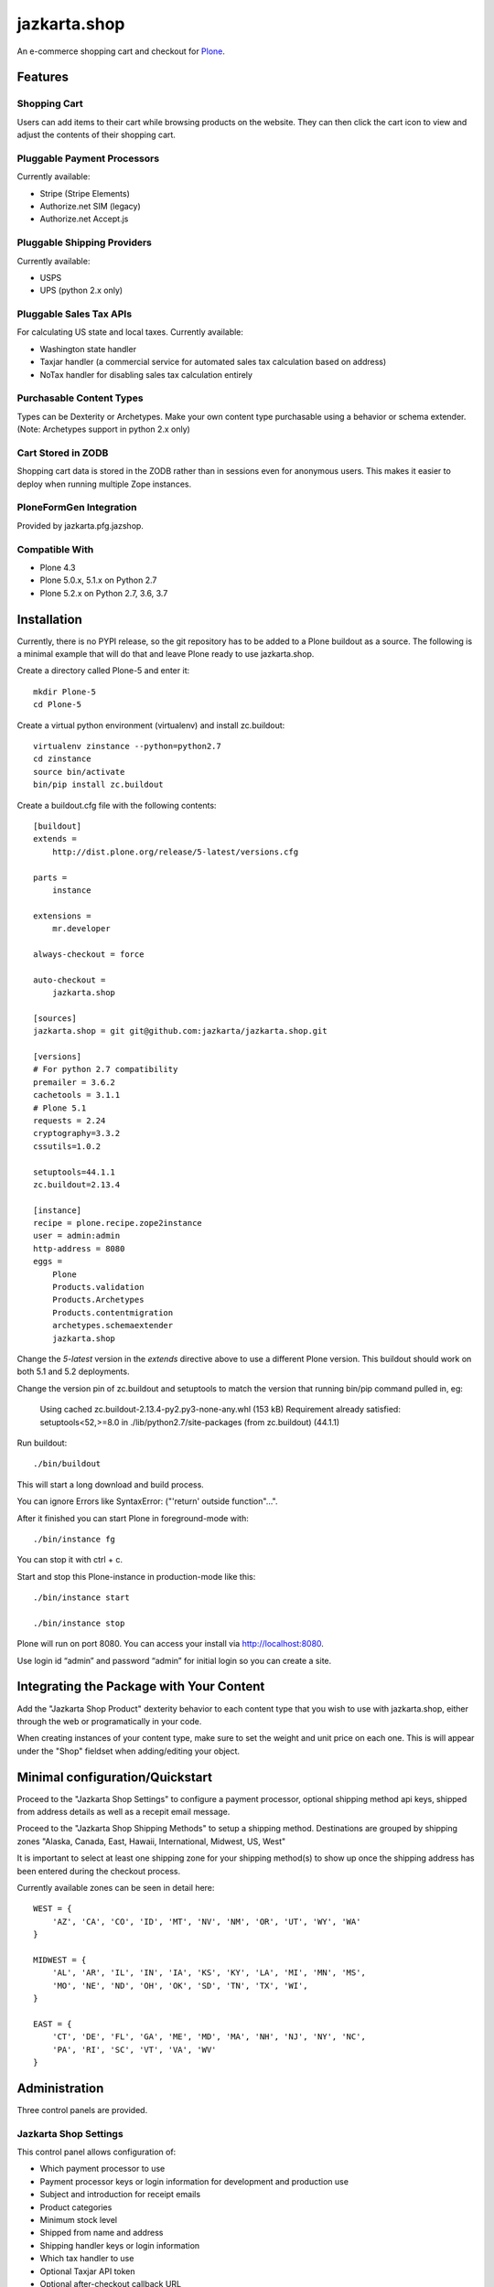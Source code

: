 =============
jazkarta.shop
=============

An e-commerce shopping cart and checkout for `Plone <http://plone.com>`_.

Features
========

Shopping Cart
-------------

Users can add items to their cart while browsing products on the website. They can then click the cart icon to view and adjust the contents of their shopping cart.

Pluggable Payment Processors
----------------------------

Currently available:

- Stripe (Stripe Elements)
- Authorize.net SIM (legacy)
- Authorize.net Accept.js

Pluggable Shipping Providers
----------------------------

Currently available:

- USPS 
- UPS (python 2.x only)

Pluggable Sales Tax APIs
------------------------

For calculating US state and local taxes. Currently available:

- Washington state handler
- Taxjar handler (a commercial service for automated sales tax calculation based on address) 
- NoTax handler for disabling sales tax calculation entirely

Purchasable Content Types
-------------------------

Types can be Dexterity or Archetypes. Make your own content type purchasable using a behavior or schema extender.
(Note: Archetypes support in python 2.x only)

Cart Stored in ZODB
------------------------

Shopping cart data is stored in the ZODB rather than in sessions even for anonymous users. This makes it easier to deploy when running multiple Zope instances.

PloneFormGen Integration
------------------------

Provided by jazkarta.pfg.jazshop.
  
Compatible With
---------------

- Plone 4.3
- Plone 5.0.x, 5.1.x on Python 2.7
- Plone 5.2.x on Python 2.7, 3.6, 3.7

Installation
============

Currently, there is no PYPI release, so the git repository has to be added to
a Plone buildout as a source. The following is a minimal example that will do
that and leave Plone ready to use jazkarta.shop.

Create a directory called Plone-5 and enter it::

    mkdir Plone-5
    cd Plone-5

Create a virtual python environment (virtualenv) and install zc.buildout::

    virtualenv zinstance --python=python2.7
    cd zinstance
    source bin/activate
    bin/pip install zc.buildout

Create a buildout.cfg file with the following contents::

    [buildout]
    extends =
        http://dist.plone.org/release/5-latest/versions.cfg

    parts =
        instance

    extensions =
        mr.developer

    always-checkout = force

    auto-checkout =
        jazkarta.shop

    [sources]
    jazkarta.shop = git git@github.com:jazkarta/jazkarta.shop.git

    [versions]
    # For python 2.7 compatibility
    premailer = 3.6.2
    cachetools = 3.1.1
    # Plone 5.1
    requests = 2.24
    cryptography=3.3.2
    cssutils=1.0.2

    setuptools=44.1.1
    zc.buildout=2.13.4

    [instance]
    recipe = plone.recipe.zope2instance
    user = admin:admin
    http-address = 8080
    eggs =
        Plone
        Products.validation
        Products.Archetypes
        Products.contentmigration
        archetypes.schemaextender
        jazkarta.shop

Change the `5-latest` version in the `extends` directive above to use a different
Plone version. This buildout should work on both 5.1 and 5.2 deployments.

Change the version pin of zc.buildout and setuptools to match the version that running bin/pip command pulled in, eg:

    Using cached zc.buildout-2.13.4-py2.py3-none-any.whl (153 kB)
    Requirement already satisfied: setuptools<52,>=8.0 in ./lib/python2.7/site-packages (from zc.buildout) (44.1.1)


Run buildout::

    ./bin/buildout

This will start a long download and build process.

You can ignore Errors like SyntaxError: ("'return' outside function"...".

After it finished you can start Plone in foreground-mode with::

    ./bin/instance fg

You can stop it with ctrl + c.

Start and stop this Plone-instance in production-mode like this::

    ./bin/instance start

    ./bin/instance stop

Plone will run on port 8080. You can access your install via http://localhost:8080.

Use login id “admin” and password “admin” for initial login so you can create a site.


Integrating the Package with Your Content
=========================================

Add the "Jazkarta Shop Product" dexterity behavior to each content type that you wish to use with jazkarta.shop,
either through the web or programatically in your code.

When creating instances of your content type, make sure to set the weight and unit price on each one. This is will appear under the "Shop" fieldset when adding/editing your object.


Minimal configuration/Quickstart
================================

Proceed to the "Jazkarta Shop Settings" to configure a payment processor, optional shipping method api keys, shipped from address details as well as a recepit email message.

Proceed to the "Jazkarta Shop Shipping Methods" to setup a shipping method.
Destinations are grouped by shipping zones
"Alaska, Canada, East, Hawaii, International, Midwest, US, West"

It is important to select at least one shipping zone for your shipping method(s) to show up once the shipping address has been entered during the checkout process.

Currently available zones can be seen in detail here::

    WEST = {
        'AZ', 'CA', 'CO', 'ID', 'MT', 'NV', 'NM', 'OR', 'UT', 'WY', 'WA'
    }

    MIDWEST = {
        'AL', 'AR', 'IL', 'IN', 'IA', 'KS', 'KY', 'LA', 'MI', 'MN', 'MS',
        'MO', 'NE', 'ND', 'OH', 'OK', 'SD', 'TN', 'TX', 'WI',
    }

    EAST = {
        'CT', 'DE', 'FL', 'GA', 'ME', 'MD', 'MA', 'NH', 'NJ', 'NY', 'NC',
        'PA', 'RI', 'SC', 'VT', 'VA', 'WV'
    }


Administration
==============

Three control panels are provided.

Jazkarta Shop Settings
----------------------

This control panel allows configuration of:

- Which payment processor to use
- Payment processor keys or login information for development and production use
- Subject and introduction for receipt emails
- Product categories
- Minimum stock level
- Shipped from name and address
- Shipping handler keys or login information
- Which tax handler to use
- Optional Taxjar API token
- Optional after-checkout callback URL

jazkarta.shop requires the environment variable ``JAZKARTA_SHOP_ENV`` to be set to ``production`` when it is running in production mode.

Jazkarta Shop Shipping Methods
------------------------------

Named shipping methods can be added and edited. Each shipping method specifies the geographical areas it is used for, the shipping fee calculation method, minimum and maximum weights, and optionally a minimum purchase amount.

If using UPS or USPS shipping methods, please make sure the revelevant api keys are added in the "Jazkarta Shop Settings" control panel.

Jazkarta Shop Orders
--------------------

This control panel provides a table of order information such as date, items, shipping information and price.


Future Work
===========

Promo Codes
-------------
Promotional codes for discounts can be defined and applied to a shopping cart.
Currently a promo code widget is visible on the Shopping cart (review-cart) view, however this functionality is not complete


Credits
=======

Built by Jazkarta.

Authors
-------

- David Glick (initial author)
- Carlos de la Guardia
- Alec Mitchell
- Witek
- Fulvio Casali

